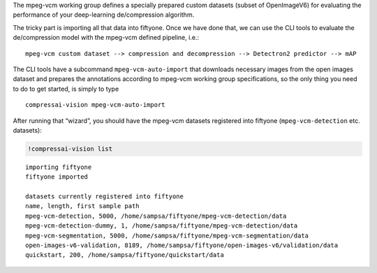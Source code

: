 The mpeg-vcm working group defines a specially prepared custom datasets
(subset of OpenImageV6) for evaluating the performance of your
deep-learning de/compression algorithm.

The tricky part is importing all that data into fiftyone. Once we have
done that, we can use the CLI tools to evaluate the de/compression model
with the mpeg-vcm defined pipeline, i.e.:

::

   mpeg-vcm custom dataset --> compression and decompression --> Detectron2 predictor --> mAP

The CLI tools have a subcommand ``mpeg-vcm-auto-import`` that downloads
necessary images from the open images dataset and prepares the
annotations according to mpeg-vcm working group specifications, so the
only thing you need to do to get started, is simply to type

::

   compressai-vision mpeg-vcm-auto-import

After running that “wizard”, you should have the mpeg-vcm datasets
registered into fiftyone (``mpeg-vcm-detection`` etc. datasets):

.. code:: ipython3

    !compressai-vision list


.. parsed-literal::

    importing fiftyone
    fiftyone imported
    
    datasets currently registered into fiftyone
    name, length, first sample path
    mpeg-vcm-detection, 5000, /home/sampsa/fiftyone/mpeg-vcm-detection/data
    mpeg-vcm-detection-dummy, 1, /home/sampsa/fiftyone/mpeg-vcm-detection/data
    mpeg-vcm-segmentation, 5000, /home/sampsa/fiftyone/mpeg-vcm-segmentation/data
    open-images-v6-validation, 8189, /home/sampsa/fiftyone/open-images-v6/validation/data
    quickstart, 200, /home/sampsa/fiftyone/quickstart/data


